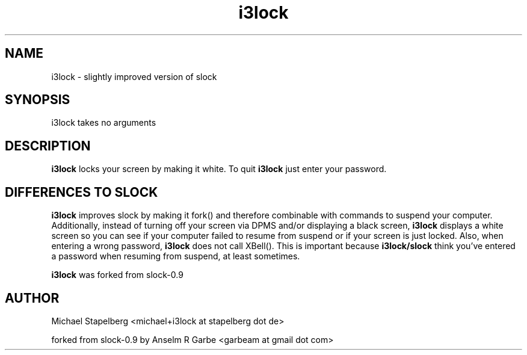 .de Vb \" Begin verbatim text
.ft CW
.nf
.ne \\$1
..
.de Ve \" End verbatim text
.ft R
.fi
..

.TH i3lock 1 "MARCH 2009" Linux "User Manuals"

.SH NAME
i3lock \- slightly improved version of slock

.SH SYNOPSIS
i3lock takes no arguments

.SH DESCRIPTION
.B i3lock
locks your screen by making it white. To quit
.B i3lock
just enter your password.

.SH DIFFERENCES TO SLOCK

.B i3lock
improves slock by making it fork() and therefore combinable with
commands to suspend your computer. Additionally, instead of turning off
your screen via DPMS and/or displaying a black screen,
.B i3lock
displays a white screen so you can see if your computer failed to resume
from suspend or if your screen is just locked. Also, when entering a wrong
password,
.B i3lock
does not call XBell(). This is important because
.B i3lock/slock
think you've entered a password when resuming from suspend, at least sometimes.

.B i3lock
was forked from slock-0.9

.SH AUTHOR
Michael Stapelberg <michael+i3lock at stapelberg dot de>

forked from slock-0.9 by Anselm R Garbe <garbeam at gmail dot com>
